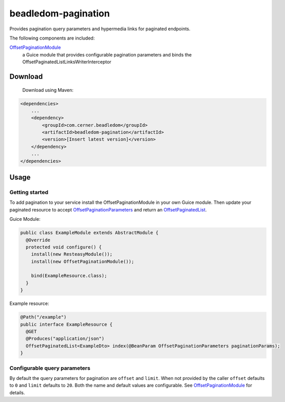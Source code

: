 beadledom-pagination
==================

Provides pagination query parameters and hypermedia links for paginated endpoints.

The following components are included:

`OffsetPaginationModule <https://github.com/cerner/beadledom/blob/master/pagination/src/main/java/com/cerner/beadledom/pagination/OffsetPaginationModule.java>`_
  a Guice module that provides configurable pagination parameters and binds the OffsetPaginatedListLinksWriterInterceptor

Download
--------

 Download using Maven:

.. code-block:: xml

  <dependencies>
      ...
      <dependency>
          <groupId>com.cerner.beadledom</groupId>
          <artifactId>beadledom-pagination</artifactId>
          <version>[Insert latest version]</version>
      </dependency>
      ...
  </dependencies>

Usage
-----

Getting started
~~~~~~~~~~~~~~~

To add pagination to your service install the OffsetPaginationModule in your own Guice module.
Then update your paginated resource to accept `OffsetPaginationParameters <https://github.com/cerner/beadledom/blob/master/pagination/src/main/java/com/cerner/beadledom/pagination/parameters/OffsetPaginationParameters.java>`_ and return an `OffsetPaginatedList <https://github.com/cerner/beadledom/blob/master/pagination/src/main/java/com/cerner/beadledom/pagination/src/main/java/com/cerner/beadledom/pagination/OffsetPaginatedList.java>`_.

Guice Module:

.. code-block:: java

  public class ExampleModule extends AbstractModule {
    @Override
    protected void configure() {
      install(new ResteasyModule());
      install(new OffsetPaginationModule());
      
      bind(ExampleResource.class);
    }
  }

Example resource:

.. code-block:: java

  @Path("/example")
  public interface ExampleResource {
    @GET
    @Produces("application/json")
    OffsetPaginatedList<ExampleDto> index(@BeanParam OffsetPaginationParameters paginationParams);
  }

Configurable query parameters
~~~~~~~~~~~~~~~~~~~~~~~~~~~~~

By default the query parameters for pagination are ``offset`` and ``limit``. When not provided by the caller ``offset`` defaults to ``0`` and ``limit`` defaults to ``20``. Both the name and default values are configurable. See `OffsetPaginationModule <https://github.com/cerner/beadledom/blob/master/pagination/src/main/java/com/cerner/beadledom/pagination/OffsetPaginationModule.java>`_ for details.
